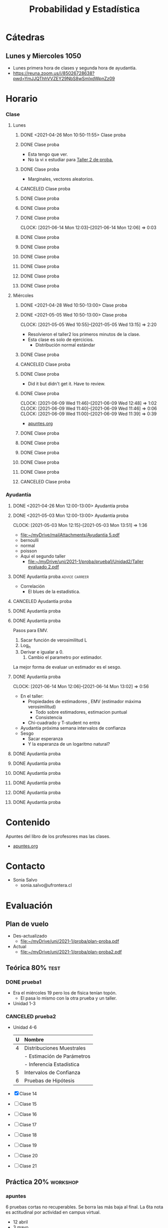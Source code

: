 :PROPERTIES:
:ID:       032976d7-fa81-4afe-860c-706bd06ab639
:END:
#+TITLE: Probabilidad y Estadística
#+FILETAGS: :university:probabilidadYEstadistica:20211:
* TOC :TOC_3:noexport:
- [[#cátedras][Cátedras]]
  - [[#lunes-y-miercoles-1050][Lunes y Miercoles 1050]]
- [[#horario][Horario]]
    - [[#clase][Clase]]
    - [[#ayudantía][Ayudantía]]
- [[#contenido][Contenido]]
- [[#contacto][Contacto]]
- [[#evaluación][Evaluación]]
  - [[#plan-de-vuelo][Plan de vuelo]]
  - [[#teórica-80][Teórica 80%]]
    - [[#prueba1][prueba1]]
    - [[#canceled-prueba2][CANCELED prueba2]]
  - [[#práctica-20][Práctica 20%]]
    - [[#apuntes][apuntes]]
    - [[#taller1][taller1]]
    - [[#taller2][taller2]]
    - [[#canceled-taller3][CANCELED taller3]]
    - [[#taller3][taller3]]
    - [[#canceled-taller4][CANCELED taller4]]
    - [[#canceled-a-taller5][CANCELED [#A] taller5]]
    - [[#canceled-a-taller6][CANCELED [#A] taller6]]
    - [[#unidad-1-en-campus][Unidad 1 en campus]]
    - [[#canceled-unidad-2-en-campus][CANCELED Unidad 2 en campus]]
- [[#links][Links]]
  - [[#lunes-y-miercoles-1050-1][Lunes y Miercoles 1050]]
  - [[#clases-grabadas][Clases grabadas]]
- [[#encuesta-proba-por-decimas-][Encuesta proba por decimas !!]]
- [[#footnotes][Footnotes]]

* Cátedras
** Lunes y Miercoles 1050
- Lunes primera hora de clases y segunda hora de ayudantía.
- https://reuna.zoom.us/j/85026728638?pwd=YmJJQThhVVZEY29NbS8wSmIxdWpnZz09
* Horario
*** Clase
***** Lunes
****** DONE <2021-04-26 Mon 10:50-11:55> Clase proba
CLOSED: [2021-05-07 Fri 10:43]
:LOGBOOK:
- State "DONE"       from "TODO"       [2021-05-07 Fri 10:43]
:END:
****** DONE Clase proba
SCHEDULED: <2021-05-03 Mon 10:50-11:55>
- Esta tengo que ver.
- No la vi x estudiar para [[id:3263d6b2-2c4b-4779-bb5c-f3225033e33a][Taller 2 de proba.]]
****** DONE Clase proba
CLOSED: [2021-05-10 Mon 12:35] SCHEDULED: <2021-05-10 Mon 10:50-11:55>
:LOGBOOK:
- State "DONE"       from "TODO"       [2021-05-10 Mon 12:35]
:END:
- Marginales, vectores aleatorios.
****** CANCELED Clase proba
CLOSED: [2021-05-13 Thu 13:31] SCHEDULED: <2021-05-17 Mon 10:50-11:55>
:LOGBOOK:
- State "CANCELED"   from "TODO"       [2021-05-13 Thu 13:31] \\
  Tenemos prueba.
:END:
****** DONE Clase proba
SCHEDULED: <2021-05-31 Mon 10:50-11:55>
****** DONE Clase proba
SCHEDULED: <2021-06-07 Mon 10:50-11:55>
****** DONE Clase proba
SCHEDULED: <2021-06-14 Mon 10:50-11:55>
:CLOCKBOOK:
CLOCK: [2021-06-14 Mon 12:03]--[2021-06-14 Mon 12:06] =>  0:03
:END:
****** DONE Clase proba
SCHEDULED: <2021-06-21 Mon 10:50-11:55>
****** DONE Clase proba
SCHEDULED: <2021-06-28 Mon 10:50-11:55>
****** DONE Clase proba
SCHEDULED: <2021-07-05 Mon 10:50-11:55>
****** DONE Clase proba
SCHEDULED: <2021-07-12 Mon 10:50-11:55>
****** DONE Clase proba
SCHEDULED: <2021-07-19 Mon 10:50-11:55>
****** DONE Clase proba
SCHEDULED: <2021-07-26 Mon 10:50-11:55>
***** Miércoles
****** DONE <2021-04-28 Wed 10:50-13:00> Clase proba
CLOSED: [2021-05-07 Fri 10:50]
:LOGBOOK:
- State "DONE"       from "TODO"       [2021-05-07 Fri 10:50]
:END:
****** DONE <2021-05-05 Wed 10:50-13:00> Clase proba
CLOSED: [2021-05-05 Wed 15:06]
:LOGBOOK:
- State "DONE"       from              [2021-05-05 Wed 15:06]
:END:
:CLOCKBOOK:
CLOCK: [2021-05-05 Wed 10:55]--[2021-05-05 Wed 13:15] =>  2:20
:END:
- Resolvieron el taller2 los primeros minutos de la clase.
- Esta clase es solo de ejercicios.
  + Distribución normal estándar
****** DONE Clase proba
CLOSED: [2021-05-12 Wed 17:34] SCHEDULED: <2021-05-12 Wed 10:50-13:00>
:LOGBOOK:
- State "DONE"       from "TODO"       [2021-05-12 Wed 17:34]
:END:
****** CANCELED Clase proba
CLOSED: [2021-05-19 Wed 13:48] SCHEDULED: <2021-05-19 Wed 10:50-13:00>
:LOGBOOK:
- State "CANCELED"   from "TODO"       [2021-05-19 Wed 13:48] \\
  Don't know, maybe because of university break?
:END:
****** DONE Clase proba
SCHEDULED: <2021-06-02 Wed 10:50-13:00>
- Did it but didn't get it. Have to review.
****** DONE Clase proba
CLOSED: [2021-06-09 Wed 12:48] SCHEDULED: <2021-06-09 Wed 10:50-13:00>
:PROPERTIES:
:ID:       c5fdee92-d862-42c8-820c-2f57c8e67e4b
:END:
:LOGBOOK:
- State "DONE"       from "TODO"       [2021-06-09 Wed 12:48]
:END:
:CLOCKBOOK:
CLOCK: [2021-06-09 Wed 11:46]--[2021-06-09 Wed 12:48] =>  1:02
CLOCK: [2021-06-09 Wed 11:40]--[2021-06-09 Wed 11:46] =>  0:06
CLOCK: [2021-06-09 Wed 11:00]--[2021-06-09 Wed 11:39] =>  0:39
:END:
- [[id:02f56033-8a4c-4ce8-8826-0a02d6fa285b][apuntes.org]]
****** DONE Clase proba
SCHEDULED: <2021-06-16 Wed 10:50-13:00>
****** DONE Clase proba
SCHEDULED: <2021-06-23 Wed 10:50-13:00>
****** DONE Clase proba
SCHEDULED: <2021-06-30 Wed 10:50-13:00>
****** DONE Clase proba
SCHEDULED: <2021-07-07 Wed 10:50-13:00>
****** DONE Clase proba
SCHEDULED: <2021-07-14 Wed 10:50-13:00>
****** CANCELED Clase proba
CLOSED: [2021-05-13 Thu 13:34] SCHEDULED: <2021-07-21 Wed 10:50-13:00>
:LOGBOOK:
- State "CANCELED"   from "TODO"       [2021-05-13 Thu 13:34] \\
  Prueba2 de proba.
:END:
*** Ayudantía
**** DONE <2021-04-26 Mon 12:00-13:00> Ayudantía proba
CLOSED: [2021-05-07 Fri 10:50]
:LOGBOOK:
- State "DONE"       from "TODO"       [2021-05-07 Fri 10:50]
:END:
**** DONE <2021-05-03 Mon 12:00-13:00> Ayudantía proba
CLOSED: [2021-05-07 Fri 10:50]
:LOGBOOK:
- State "DONE"       from "TODO"       [2021-05-07 Fri 10:50]
:END:
:CLOCKBOOK:
CLOCK: [2021-05-03 Mon 12:15]--[2021-05-03 Mon 13:51] =>  1:36
:END:

- [[file:~/myDrive/mailAttachments/Ayudantía 5.pdf][file:~/myDrive/mailAttachments/Ayudantía 5.pdf]]


     - bernoulli
     - normal
     - poisson


     - Aqui el segundo taller
       - [[file:~/myDrive/uni/2021-1/proba/prueba1/Unidad2/Taller evaluado 2.pdf]]

**** DONE Ayudantía proba :advice:carreer:
CLOSED: [2021-05-12 Wed 17:35] SCHEDULED: <2021-05-10 Mon 12:00-13:00>
:LOGBOOK:
- State "DONE"       from "TODO"       [2021-05-12 Wed 17:35]
:END:
- Correlación
  - El blues de la estadística.
**** CANCELED Ayudantía proba
CLOSED: [2021-05-13 Thu 13:31] SCHEDULED: <2021-05-17 Mon 12:00-13:00>
:LOGBOOK:
- State "CANCELED"   from "TODO"       [2021-05-13 Thu 13:31] \\
  Tenemos prueba.
:END:
**** DONE Ayudantía proba
SCHEDULED: <2021-05-31 Mon 12:00-13:00>
**** DONE Ayudantía proba
SCHEDULED: <2021-06-07 Mon 12:00-13:00>
Pasos para EMV.
1) Sacar función de verosimilitud L
2) Log_n
3) Derivar e igualar a 0.
   1) Cambio el parametro por estimador.


La mejor forma de evaluar un estimador es el sesgo.
**** DONE Ayudantía proba
SCHEDULED: <2021-06-14 Mon 12:00-13:00>
:CLOCKBOOK:
CLOCK: [2021-06-14 Mon 12:06]--[2021-06-14 Mon 13:02] =>  0:56
:END:
- En el taller:
  - Propiedades de estimadores , EMV (estimador máxima verosimilitud)
    + Todo sobre estimadores, estimacion puntual
    + Consistencia
  - Chi-cuadrado y T-student no entra


- Ayudantía próxima semana intervalos de confianza
- Sesgo
  + Sacar esperanza
  + Y la esperanza de un logaritmo natural?

**** DONE Ayudantía proba
SCHEDULED: <2021-06-21 Mon 12:00-13:00>
**** DONE Ayudantía proba
SCHEDULED: <2021-06-28 Mon 12:00-13:00>
**** DONE Ayudantía proba
SCHEDULED: <2021-07-05 Mon 12:00-13:00>
**** DONE Ayudantía proba
SCHEDULED: <2021-07-12 Mon 12:00-13:00>
**** DONE Ayudantía proba
SCHEDULED: <2021-07-19 Mon 12:00-13:00>
**** DONE Ayudantía proba
SCHEDULED: <2021-07-26 Mon 12:00-13:00>
* Contenido
Apuntes del libro de los profesores mas las clases.
- [[id:b97e8bdd-ee04-493f-acf5-a5af9f98819f][apuntes.org]]
* Contacto
- Sonia Salvo
  - sonia.salvo@ufrontera.cl
* Evaluación
** Plan de vuelo
:PROPERTIES:
:ID:       613bf14e-048d-46fc-b2b5-549819da469f
:END:
- Des-actualizado
  + [[file:~/myDrive/uni/2021-1/proba/plan-proba.pdf]]
- Actual
  + [[file:~/myDrive/uni/2021-1/proba/plan-proba2.pdf]]
** Teórica 80% :test:
*** DONE prueba1
CLOSED: [2021-05-17 Mon 13:18] DEADLINE: <2021-05-17 Mon 10:50-13:00 -0d>
:LOGBOOK:
- State "DONE"       from "TODO"       [2021-05-17 Mon 13:18] \\
  [[mu4e:msgid:60a2a273f1f6a9.62554757@campusvirtual.ufro.cl][Usted ha realizado su entrega en la tarea Prueba 1 DESARROLLO]]
:END:
- Era el miércoles 19 pero los de física tenían topón.
  + El pasa lo mismo con la otra prueba y un taller.
- Unidad 1-3
*** CANCELED prueba2
CLOSED: [2021-07-26 Mon 17:37] SCHEDULED: <2021-07-28 Wed -0d>
:LOGBOOK:
- State "CANCELED"   from "TODO"       [2021-07-26 Mon 17:37]
:END:
- Unidad 4-6
  |   | <l>                        |
  |---+----------------------------|
  | U | Nombre                     |
  |---+----------------------------|
  | 4 | Distribuciones Muestrales  |
  |   | - Estimación de Parámetros |
  |   | - Inferencia Estadística   |
  |---+----------------------------|
  | 5 | Intervalos de Confianza    |
  | 6 | Pruebas de Hipótesis       |
  |---+----------------------------|


- [X] Clase 14
- [ ] Clase 15
- [ ] Clase 16
- [ ] Clase 17
- [ ] Clase 18
- [ ] Clase 19
- [ ] Clase 20
- [ ] Clase 21
** Práctica 20% :workshop:
*** apuntes
6 pruebas cortas no recuperables. Se borra las más baja al final. La 6ta nota
es actitudinal por actividad en campus virtual.
- 12 abril
- 3 mayo
- 17 mayo
- 14 junio
- 5 julio
- 19 julio
*** DONE taller1
CLOSED: [2021-04-14 Wed 11:46] DEADLINE: <2021-04-12 Mon -21d>
:LOGBOOK:
- State "DONE"       from "TODO"       [2021-04-14 Wed 11:46] \\
  Study moreeeeee
:END:
*** DONE taller2
CLOSED: [2021-05-26 Wed 17:29] DEADLINE: <2021-05-03 Mon 12:00 -21d>
:PROPERTIES:
:ID:       3263d6b2-2c4b-4779-bb5c-f3225033e33a
:END:
:LOGBOOK:
- State "DONE"       from "TODO"       [2021-05-26 Wed 17:29]
- State "TODO"       from "DONE"       [2021-05-18 Tue 09:06]
- State "DONE"       from "TODO"       [2021-05-03 Mon 20:50] \\
  Maybe 7/7?
:END:
- file:~/myDrive/uni/2021-1/proba/prueba1/Unidad2/Cap2.pdf
- file:~/myDrive/uni/2021-1/proba/prueba1/Unidad2/Conferencia_VariableAleatoria.pdf


- ver planificacion
  - no entran distribuciones especiales
    + hasta variable aleatoria sin especial
    + hasta bernulli
  - el próximo taller es exclusivo especiales probablemente
  - pero en este próxim
    + fun dens?
    + fun prob?
      - axiomas
    + condicionales quizás
    + Esp,Var
    + Func getrimomento?
**** DONE Revisar desarrollo taller 2.
CLOSED: [2021-05-26 Wed 17:28] SCHEDULED: <2021-05-24 Mon>
:LOGBOOK:
- State "DONE"       from "TODO"       [2021-05-26 Wed 17:28]
:END:
***** DONE answer
CLOSED: [2021-05-26 Wed 17:27] SCHEDULED: <2021-05-25 Tue>
:LOGBOOK:
- State "DONE"       from "WAIT"       [2021-05-26 Wed 17:27] \\
  Nothing to do.
:END:
- [[file:~/myDrive/uni/2021-1/proba/taller2/Manuel-Fuica-Morales.pdf][desarrollo.pdf]]
- [[file:~/myDrive/uni/2021-1/proba/taller2/Taller evaluado 2 - Pauta.pdf][pauta.pdf]]
- [[file:~/myDrive/uni/2021-1/proba/taller2/Notas - Taller evaluado 2.pdf][notas.pdf]]
- Solo me equivoqué en evaluar una parte de la integral pero costó mucho
  puntaje. Creo que se puede rescatar algo.
- [[mu4e:msgid:CAEViGxt_ODAN2jNiSBzBpFe1mTF1XbCQJ2QhcaHV=dDkxd9B8A@mail.gmail.com][mail preguntando]]
*** CANCELED taller3
CLOSED: [2021-05-10 Mon 12:41] DEADLINE: <2021-05-17 Mon -0d>
:PROPERTIES:
:ID:       5d515dc6-fa91-448d-9f72-075ecdd622e0
:END:
:LOGBOOK:
- State "CANCELED"   from "TODO"       [2021-05-10 Mon 12:41]
:END:
- Era esta fecha, pero lo corrieron para el [[id:a3a5e3be-c56d-481e-a8d2-868c618a1f4a][jueves]].
*** DONE taller3
CLOSED: [2021-05-20 Thu 11:47] DEADLINE: <2021-05-20 Thu 11:00 -0d>
:PROPERTIES:
:ID:       a3a5e3be-c56d-481e-a8d2-868c618a1f4a
:END:
:LOGBOOK:
- State "DONE"       from "TODO"       [2021-05-20 Thu 11:47] \\
  [[mu4e:msgid:60a682f3c251c9.05764853@campusvirtual.ufro.cl][Usted ha realizado su entrega en la tarea Taller 3]]
:END:
- Era el [[id:5d515dc6-fa91-448d-9f72-075ecdd622e0][lunes]], pero lo corrieron para este día.
- Revisar mail para temario
**** Mensaje

#+begin_quote
Estimados

Junto con saludar, les comento que como se acordó en clases, el taller
evaluado N°3 de Probabilidades y Estadística. Se realizará el Jueves 20 de
Mayo en el horario protegido. Específicamente a las 11.00 hrs serán
enviados los talleres y tendrán hasta las 11.40 hrs para subirlo al campus
virtual.

Específicamente el contenido que entra en el taller evaluado son
"Distribuciones especiales de probabilidad", es decir puede aparecer
cualquier de las siguientes distribuciones:
-Distribución binomial
-Distribución Hipergeométrica
-Distribución Poisson
-Distribución Normal

Consejo: estudien varios ejercicios de las distribuciones, pero es
importante que entiendan lo que hacen cuando aplican la fórmula o eligen
los parámetros o tipifican o usan la tabla...

Cualquier persona que no pueda rendir el taller en ese momento por motivos
de fuerza mayor (solo por motivos de fuerza mayor), que se comunique
conmigo mediante correo electrónico y se discutirá algunos procedimiento
con la profesora.

Deseo que les vaya bien en su prueba mañana, si alguien tiene dudas sobre
la materia o algún ejercicio, no dude en consultarme.

Saludos cordiales

#+end_quote

**** Temario
- Distribución binomial
- Distribución Hipergeométrica
- Distribución Poisson
- Distribución Normal

***** Apuntes
****** Binomial
Número de éxitos \(x\) en \(n\) intentos con tasa de éxito constante
\(p\) y fallo \(q=1-p\). Los eventos son independientes \(\iff\)
la ocurrencia de un evento no afecta la ocurrencia de otro.


Si se cumple esto entonces:

\[p(x)=\binom{n}{x}\cdot p^{x}\cdot q^{n-x}\]
- Esperanza
  - \(np\)
- Varianza (\(\sigma^2\))
  - \(npq\)
****** Poisson
- https://www.youtube.com/watch?v=jmqZG6roVqU&list=PLvxOuBpazmsNIHP5cz37oOPZx0JKyNszN&index=7


\(x\) no tiene limite superior. Representa el numero de eventos en
un rango espacio-temporal.

\[
p(x)=\frac
{\lambda ^{x}\cdot e ^{-\lambda}}
{x!}
\]

- Esperanza
  - \(\lambda\)
- Varianza (\(\sigma^2\))
  - \(\lambda\)

*** CANCELED taller4
DEADLINE: <2021-06-16 Wed 10:50 -0d>
:PROPERTIES:
:ID:       bb0a91f9-382e-461d-9d00-cd8503833893
:END:
- O 16 de junio? En programa[fn:1] aparece 16.


- Hoy: [2021-06-09 Wed]
- Todo en el [[id:613bf14e-048d-46fc-b2b5-549819da469f][plan]]
- Estamos en la semana del 7 al 11
- Seguro:
  + Encontrar EMV (Estimador Maximo verosimil)
  + T-Student
    - aoeu
  + Chi-Cuadrado
  + X barra
  + EMV encontrar y estudiar propiedades
    - Ensigamiento?
    - Cota rau?

*** CANCELED [#A] taller5
CLOSED: [2021-07-08 Thu 11:16] DEADLINE: <2021-07-08 Thu -0d>
:LOGBOOK:
- State "CANCELED"   from "DONE"       [2021-07-08 Thu 11:17]
:END:
- Intervalos de confianza

- ver las ayudantías
  + 9 y 10

*** CANCELED [#A] taller6
CLOSED: [2021-07-26 Mon 17:34] SCHEDULED: <2021-07-26 Mon -0d>
:PROPERTIES:
:ID:       7dd9f203-9f12-4463-9b8f-8789e8b57aef
:END:
:LOGBOOK:
- State "CANCELED"   from "NEXT"       [2021-07-26 Mon 17:34] \\
  F
:END:
*** DONE Unidad 1 en campus
CLOSED: [2021-04-19 Mon 22:53] DEADLINE: <2021-04-18 Sun -7d>
:LOGBOOK:
- State "DONE"       from "TODO"       [2021-04-19 Mon 22:53] \\
  nailed it
:END:
*** CANCELED Unidad 2 en campus
CLOSED: [2021-07-21 Wed 17:36] SCHEDULED: <2021-05-09 Sun -0d>
:LOGBOOK:
- State "CANCELED"   from "TODO"       [2021-07-21 Wed 17:36] \\
  F
:END:
* Links
:PROPERTIES:
:ID:       03be17f8-14ef-4ff2-8958-294dce42a6e3
:END:
** Lunes y Miercoles 1050
- Lunes primera hora de clases y segunda hora de ayudantía.
- https://reuna.zoom.us/j/85026728638?pwd=YmJJQThhVVZEY29NbS8wSmIxdWpnZz09
** Clases grabadas
- https://drive.google.com/drive/folders/1D_lYyjUuGMIp241fPY-xjdEqAis9u6o9?usp=sharing
* DONE [#A] Encuesta proba por decimas !!
CLOSED: [2021-07-10 Sat 00:16] SCHEDULED: <2021-07-02 Fri 10:00>
:PROPERTIES:
:ID:       d217f63b-1b32-47f5-a9c4-874c5a669b6c
:END:
:LOGBOOK:
- State "DONE"       from "TODO"       [2021-07-10 Sat 00:16]
:END:
- Estudiantes
- https://redessocialeseinternet.questionpro.com/
* Footnotes
[fn:1] file:~/myDrive/uni/2021-1/proba/plan-proba.pdf
* Local variables :noexport:
# Local Variables:
# ispell-local-dictionary: "espanol"
# End:
